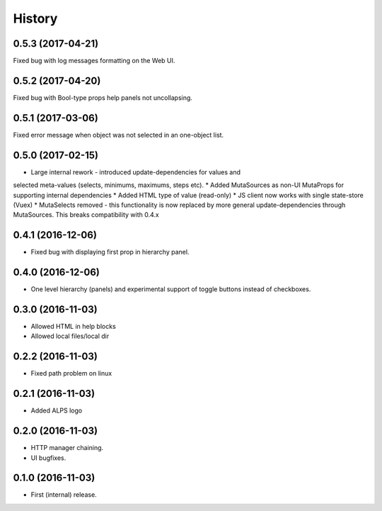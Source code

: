 =======
History
=======

0.5.3 (2017-04-21)
------------------
Fixed bug with log messages formatting on the Web UI.

0.5.2 (2017-04-20)
------------------
Fixed bug with Bool-type props help panels not uncollapsing.

0.5.1 (2017-03-06)
------------------
Fixed error message when object was not selected in an one-object list.

0.5.0 (2017-02-15)
------------------
* Large internal rework - introduced update-dependencies for values and
selected meta-values (selects, minimums, maximums, steps etc).
* Added MutaSources as non-UI MutaProps for supporting internal dependencies
* Added HTML type of value (read-only)
* JS client now works with single state-store (Vuex)
* MutaSelects removed - this functionality is now replaced by more general
update-dependencies through MutaSources. This breaks compatibility with 0.4.x

0.4.1 (2016-12-06)
------------------
* Fixed bug with displaying first prop in hierarchy panel.

0.4.0 (2016-12-06)
------------------
* One level hierarchy (panels) and experimental support of toggle buttons instead of checkboxes.

0.3.0 (2016-11-03)
------------------
* Allowed HTML in help blocks
* Allowed local files/local dir

0.2.2 (2016-11-03)
------------------
* Fixed path problem on linux

0.2.1 (2016-11-03)
------------------
* Added ALPS logo

0.2.0 (2016-11-03)
------------------

* HTTP manager chaining.
* UI bugfixes.

0.1.0 (2016-11-03)
------------------

* First (internal) release.
